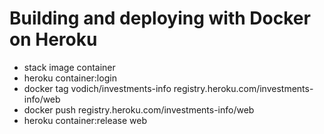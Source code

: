 * Building and deploying with Docker on Heroku

 * stack image container
 * heroku container:login
 * docker tag vodich/investments-info registry.heroku.com/investments-info/web
 * docker push registry.heroku.com/investments-info/web
 * heroku container:release web
